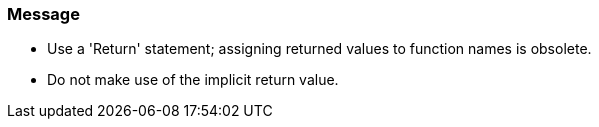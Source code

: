 === Message

* Use a 'Return' statement; assigning returned values to function names is obsolete.
* Do not make use of the implicit return value.

